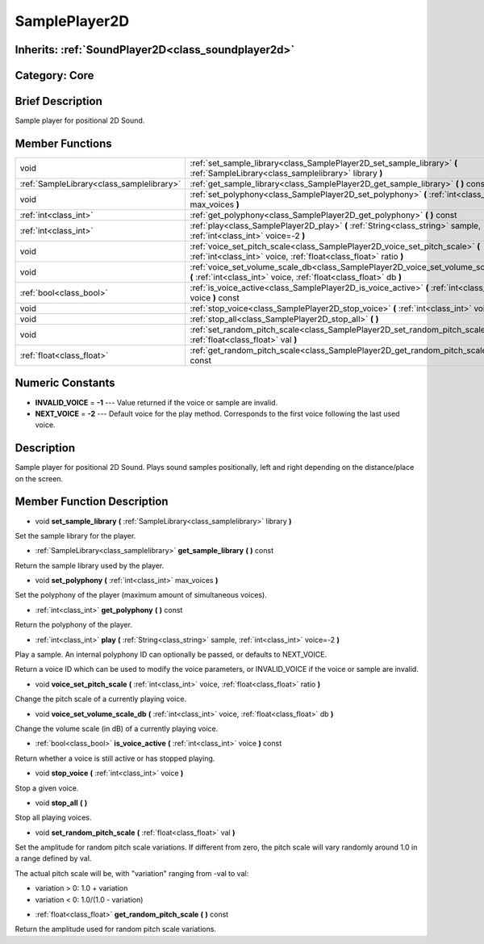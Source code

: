 .. _class_SamplePlayer2D:

SamplePlayer2D
==============

Inherits: :ref:`SoundPlayer2D<class_soundplayer2d>`
---------------------------------------------------

Category: Core
--------------

Brief Description
-----------------

Sample player for positional 2D Sound.

Member Functions
----------------

+--------------------------------------------+----------------------------------------------------------------------------------------------------------------------------------------------------------+
| void                                       | :ref:`set_sample_library<class_SamplePlayer2D_set_sample_library>`  **(** :ref:`SampleLibrary<class_samplelibrary>` library  **)**                       |
+--------------------------------------------+----------------------------------------------------------------------------------------------------------------------------------------------------------+
| :ref:`SampleLibrary<class_samplelibrary>`  | :ref:`get_sample_library<class_SamplePlayer2D_get_sample_library>`  **(** **)** const                                                                    |
+--------------------------------------------+----------------------------------------------------------------------------------------------------------------------------------------------------------+
| void                                       | :ref:`set_polyphony<class_SamplePlayer2D_set_polyphony>`  **(** :ref:`int<class_int>` max_voices  **)**                                                  |
+--------------------------------------------+----------------------------------------------------------------------------------------------------------------------------------------------------------+
| :ref:`int<class_int>`                      | :ref:`get_polyphony<class_SamplePlayer2D_get_polyphony>`  **(** **)** const                                                                              |
+--------------------------------------------+----------------------------------------------------------------------------------------------------------------------------------------------------------+
| :ref:`int<class_int>`                      | :ref:`play<class_SamplePlayer2D_play>`  **(** :ref:`String<class_string>` sample, :ref:`int<class_int>` voice=-2  **)**                                  |
+--------------------------------------------+----------------------------------------------------------------------------------------------------------------------------------------------------------+
| void                                       | :ref:`voice_set_pitch_scale<class_SamplePlayer2D_voice_set_pitch_scale>`  **(** :ref:`int<class_int>` voice, :ref:`float<class_float>` ratio  **)**      |
+--------------------------------------------+----------------------------------------------------------------------------------------------------------------------------------------------------------+
| void                                       | :ref:`voice_set_volume_scale_db<class_SamplePlayer2D_voice_set_volume_scale_db>`  **(** :ref:`int<class_int>` voice, :ref:`float<class_float>` db  **)** |
+--------------------------------------------+----------------------------------------------------------------------------------------------------------------------------------------------------------+
| :ref:`bool<class_bool>`                    | :ref:`is_voice_active<class_SamplePlayer2D_is_voice_active>`  **(** :ref:`int<class_int>` voice  **)** const                                             |
+--------------------------------------------+----------------------------------------------------------------------------------------------------------------------------------------------------------+
| void                                       | :ref:`stop_voice<class_SamplePlayer2D_stop_voice>`  **(** :ref:`int<class_int>` voice  **)**                                                             |
+--------------------------------------------+----------------------------------------------------------------------------------------------------------------------------------------------------------+
| void                                       | :ref:`stop_all<class_SamplePlayer2D_stop_all>`  **(** **)**                                                                                              |
+--------------------------------------------+----------------------------------------------------------------------------------------------------------------------------------------------------------+
| void                                       | :ref:`set_random_pitch_scale<class_SamplePlayer2D_set_random_pitch_scale>`  **(** :ref:`float<class_float>` val  **)**                                   |
+--------------------------------------------+----------------------------------------------------------------------------------------------------------------------------------------------------------+
| :ref:`float<class_float>`                  | :ref:`get_random_pitch_scale<class_SamplePlayer2D_get_random_pitch_scale>`  **(** **)** const                                                            |
+--------------------------------------------+----------------------------------------------------------------------------------------------------------------------------------------------------------+

Numeric Constants
-----------------

- **INVALID_VOICE** = **-1** --- Value returned if the voice or sample are invalid.
- **NEXT_VOICE** = **-2** --- Default voice for the play method. Corresponds to the first voice following the last used voice.

Description
-----------

Sample player for positional 2D Sound. Plays sound samples positionally, left and right depending on the distance/place on the screen.

Member Function Description
---------------------------

.. _class_SamplePlayer2D_set_sample_library:

- void  **set_sample_library**  **(** :ref:`SampleLibrary<class_samplelibrary>` library  **)**

Set the sample library for the player.

.. _class_SamplePlayer2D_get_sample_library:

- :ref:`SampleLibrary<class_samplelibrary>`  **get_sample_library**  **(** **)** const

Return the sample library used by the player.

.. _class_SamplePlayer2D_set_polyphony:

- void  **set_polyphony**  **(** :ref:`int<class_int>` max_voices  **)**

Set the polyphony of the player (maximum amount of simultaneous voices).

.. _class_SamplePlayer2D_get_polyphony:

- :ref:`int<class_int>`  **get_polyphony**  **(** **)** const

Return the polyphony of the player.

.. _class_SamplePlayer2D_play:

- :ref:`int<class_int>`  **play**  **(** :ref:`String<class_string>` sample, :ref:`int<class_int>` voice=-2  **)**

Play a sample. An internal polyphony ID can optionally be passed, or defaults to NEXT_VOICE.

Return a voice ID which can be used to modify the voice parameters, or INVALID_VOICE if the voice or sample are invalid.

.. _class_SamplePlayer2D_voice_set_pitch_scale:

- void  **voice_set_pitch_scale**  **(** :ref:`int<class_int>` voice, :ref:`float<class_float>` ratio  **)**

Change the pitch scale of a currently playing voice.

.. _class_SamplePlayer2D_voice_set_volume_scale_db:

- void  **voice_set_volume_scale_db**  **(** :ref:`int<class_int>` voice, :ref:`float<class_float>` db  **)**

Change the volume scale (in dB) of a currently playing voice.

.. _class_SamplePlayer2D_is_voice_active:

- :ref:`bool<class_bool>`  **is_voice_active**  **(** :ref:`int<class_int>` voice  **)** const

Return whether a voice is still active or has stopped playing.

.. _class_SamplePlayer2D_stop_voice:

- void  **stop_voice**  **(** :ref:`int<class_int>` voice  **)**

Stop a given voice.

.. _class_SamplePlayer2D_stop_all:

- void  **stop_all**  **(** **)**

Stop all playing voices.

.. _class_SamplePlayer2D_set_random_pitch_scale:

- void  **set_random_pitch_scale**  **(** :ref:`float<class_float>` val  **)**

Set the amplitude for random pitch scale variations. If different from zero, the pitch scale will vary randomly around 1.0 in a range defined by val.

The actual pitch scale will be, with "variation" ranging from -val to val:

* variation > 0: 1.0 + variation

* variation < 0: 1.0/(1.0 - variation)

.. _class_SamplePlayer2D_get_random_pitch_scale:

- :ref:`float<class_float>`  **get_random_pitch_scale**  **(** **)** const

Return the amplitude used for random pitch scale variations.


